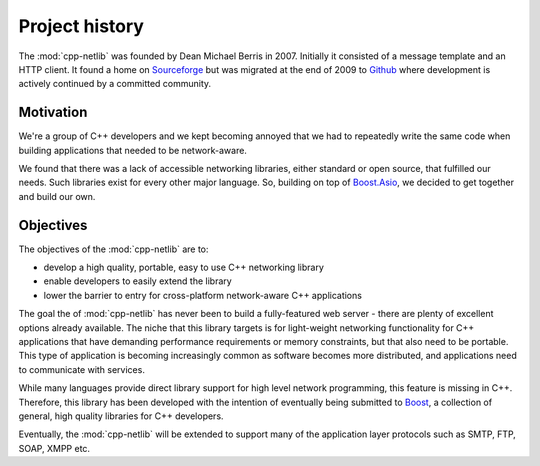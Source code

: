 Project history
===============

The :mod:`cpp-netlib` was founded by Dean Michael Berris in 2007.
Initially it consisted of a message template and an HTTP client.  It
found a home on Sourceforge_ but was migrated at the end of 2009 to
Github_ where development is actively continued by a committed
community.

Motivation
~~~~~~~~~~

We're a group of C++ developers and we kept becoming annoyed that we
had to repeatedly write the same code when building applications that
needed to be network-aware.

We found that there was a lack of accessible networking libraries,
either standard or open source, that fulfilled our needs.  Such
libraries exist for every other major language.  So, building on top
of `Boost.Asio`_, we decided to get together and build our own.

Objectives
~~~~~~~~~~

The objectives of the :mod:`cpp-netlib` are to:

* develop a high quality, portable, easy to use C++ networking library
* enable developers to easily extend the library
* lower the barrier to entry for cross-platform network-aware C++
  applications

The goal the of :mod:`cpp-netlib` has never been to build a
fully-featured web server - there are plenty of excellent options
already available.  The niche that this library targets is for
light-weight networking functionality for C++ applications that have
demanding performance requirements or memory constraints, but that
also need to be portable.  This type of application is becoming
increasingly common as software becomes more distributed, and
applications need to communicate with services.

While many languages provide direct library support for high level
network programming, this feature is missing in C++.  Therefore, this
library has been developed with the intention of eventually being
submitted to Boost_, a collection of general, high quality
libraries for C++ developers.

Eventually, the :mod:`cpp-netlib` will be extended to support many of
the application layer protocols such as SMTP, FTP, SOAP, XMPP etc.


.. _Sourceforge: http://sourceforge.net/projects/cpp-netlib/
.. _Github: http://github.com/cpp-netlib/cpp-netlib
.. _Boost: http://www.boost.org/
.. _`Boost.Asio`: http://www.boost.org/libs/asio/
